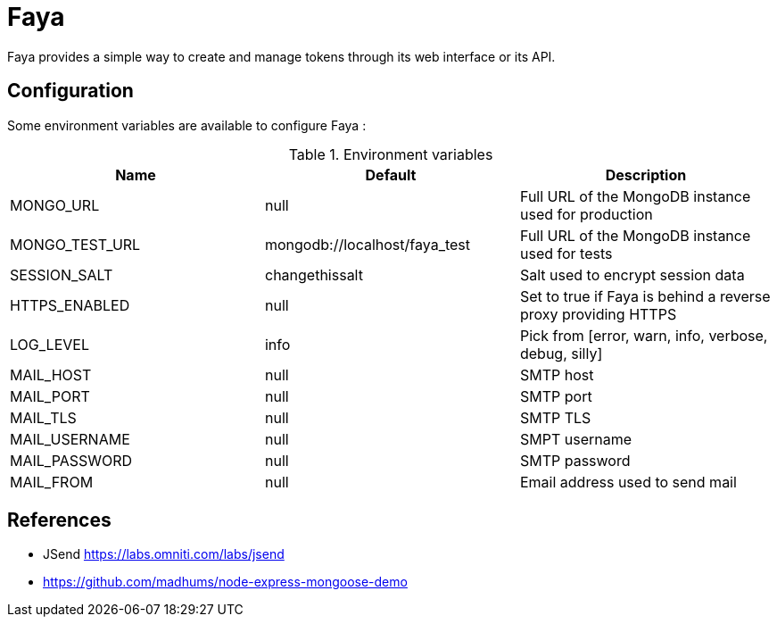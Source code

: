 = Faya

Faya provides a simple way to create and manage tokens through its web interface or its API.

== Configuration

Some environment variables are available to configure Faya :


.Environment variables
[options="header"]
|===
|Name |Default |Description

|MONGO_URL
|null
|Full URL of the MongoDB instance used for production

|MONGO_TEST_URL
|mongodb://localhost/faya_test
|Full URL of the MongoDB instance used for tests

|SESSION_SALT
|changethissalt
|Salt used to encrypt session data

|HTTPS_ENABLED
|null
|Set to true if Faya is behind a reverse proxy providing HTTPS

|LOG_LEVEL
|info
|Pick from [error, warn, info, verbose, debug, silly]

|MAIL_HOST
|null
|SMTP host

|MAIL_PORT
|null
|SMTP port

|MAIL_TLS
|null
|SMTP TLS

|MAIL_USERNAME
|null
|SMPT username

|MAIL_PASSWORD
|null
|SMTP password

|MAIL_FROM
|null
|Email address used to send mail
|===


== References

* JSend https://labs.omniti.com/labs/jsend
* https://github.com/madhums/node-express-mongoose-demo